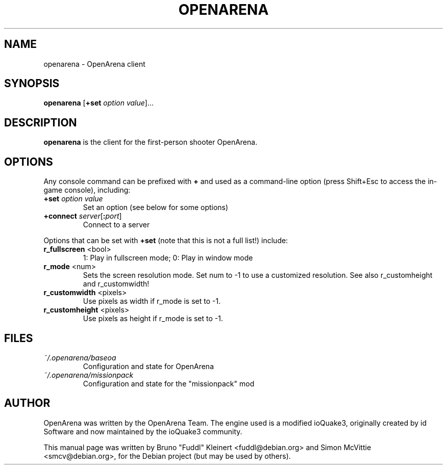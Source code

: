 .TH OPENARENA 6 2010-10-15

.SH NAME
openarena \- OpenArena client

.SH SYNOPSIS
.BR openarena
.BR "" [ +set
.IR option " " value ]...

.SH DESCRIPTION
.B openarena
is the client for the first-person shooter OpenArena.

.SH OPTIONS
Any console command can be prefixed with \fB+\fR and used as a
command-line option (press Shift+Esc to access the in-game console), including:
.TP
\fB+set\fR \fIoption\fR \fIvalue\fR
Set an option (see below for some options)
.TP
\fB+connect\fR \fIserver\fR[\fB:\fIport\fR]
Connect to a server
.PP
Options that can be set with \fB+set\fR
(note that this is not a full list!) include:
.TP
\fBr_fullscreen\fR <bool>
1: Play in fullscreen mode; 0: Play in window mode
.TP
\fBr_mode\fR <num>
Sets the screen resolution mode. Set num to \-1 to use a customized resolution.
See also r_customheight and r_customwidth!
.TP
\fBr_customwidth\fR <pixels>
Use \fUpixels\fR as width if r_mode is set to \-1.
.TP
\fBr_customheight\fR <pixels>
Use \fUpixels\fR as height if r_mode is set to \-1.

.SH FILES
.TP
\fI~/.openarena/baseoa\fR
Configuration and state for OpenArena
.TP
\fI~/.openarena/missionpack\fR
Configuration and state for the "missionpack" mod

.SH AUTHOR
OpenArena was written by the OpenArena Team. The engine used is a modified
ioQuake3, originally created by id Software and now maintained by the ioQuake3
community.
.PP
This manual page was written by Bruno "Fuddl" Kleinert <fuddl@debian.org>
and Simon McVittie <smcv@debian.org>, for the Debian project
(but may be used by others).
